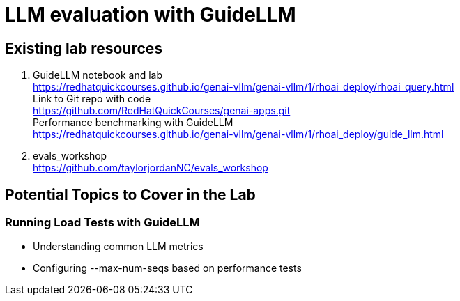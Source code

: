 = LLM evaluation with GuideLLM

== Existing lab resources

. GuideLLM notebook and lab +
https://redhatquickcourses.github.io/genai-vllm/genai-vllm/1/rhoai_deploy/rhoai_query.html[^] +
Link to Git repo with code +
https://github.com/RedHatQuickCourses/genai-apps.git[^] +
Performance benchmarking with GuideLLM + 
https://redhatquickcourses.github.io/genai-vllm/genai-vllm/1/rhoai_deploy/guide_llm.html[^]

. evals_workshop +
https://github.com/taylorjordanNC/evals_workshop

== Potential Topics to Cover in the Lab

[#load_testing]
=== Running Load Tests with GuideLLM

* Understanding common LLM metrics
* Configuring --max-num-seqs based on performance tests